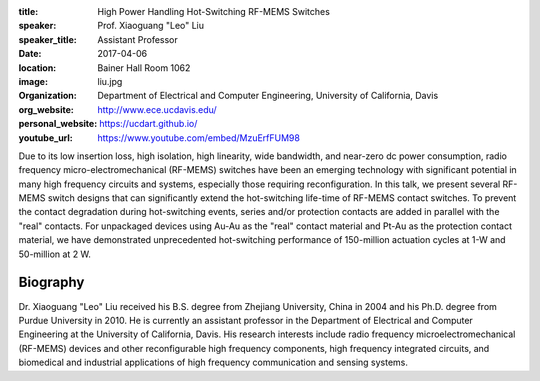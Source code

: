 :title: High Power Handling Hot-Switching RF-MEMS Switches
:speaker: Prof. Xiaoguang "Leo" Liu
:speaker_title: Assistant Professor
:date: 2017-04-06
:location: Bainer Hall Room 1062
:image: liu.jpg
:organization: Department of Electrical and Computer Engineering, University of California, Davis
:org_website: http://www.ece.ucdavis.edu/
:personal_website: https://ucdart.github.io/
:youtube_url: https://www.youtube.com/embed/MzuErfFUM98

Due to its low insertion loss, high isolation, high linearity, wide bandwidth,
and near-zero dc power consumption, radio frequency micro-electromechanical
(RF-MEMS) switches have been an emerging technology with significant potential
in many high frequency circuits and systems, especially those requiring
reconfiguration. In this talk, we present several RF-MEMS switch designs that
can significantly extend the hot-switching life-time of RF-MEMS contact
switches. To prevent the contact degradation during hot-switching events,
series and/or protection contacts are added in parallel with the "real"
contacts. For unpackaged devices using Au-Au as the "real" contact material and
Pt-Au as the protection contact material, we have demonstrated unprecedented
hot-switching performance of 150-million actuation cycles at 1-W  and
50-million at 2 W.

Biography
=========

Dr. Xiaoguang "Leo" Liu received his B.S. degree from Zhejiang University,
China in 2004 and his Ph.D. degree from Purdue University in 2010. He is
currently an assistant professor in the Department of Electrical and Computer
Engineering at the University of California, Davis. His research interests
include radio frequency microelectromechanical (RF-MEMS) devices and other
reconfigurable high frequency components, high frequency integrated circuits,
and biomedical and industrial applications of high frequency communication and
sensing systems.
